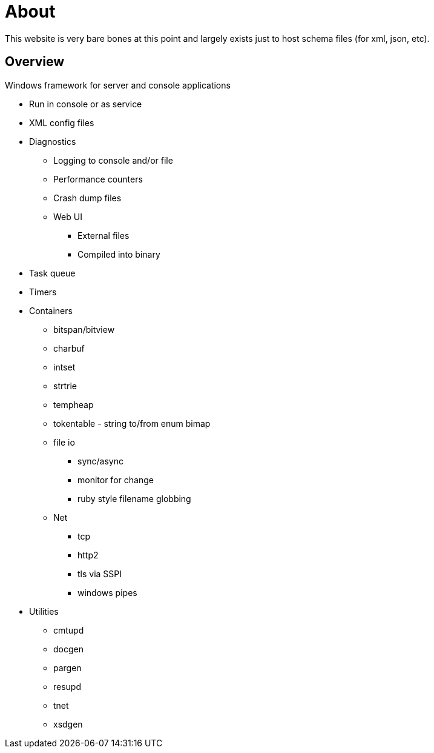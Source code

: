 ////
Copyright Glen Knowles 2025.
Distributed under the Boost Software License, Version 1.0.
////

= About
:idprefix:
:idseparator: -

This website is very bare bones at this point and largely exists just to host
schema files (for xml, json, etc).

== Overview
Windows framework for server and console applications

* Run in console or as service
* XML config files
* Diagnostics
** Logging to console and/or file
** Performance counters
** Crash dump files
** Web UI
*** External files
*** Compiled into binary
* Task queue
* Timers
* Containers
** bitspan/bitview
** charbuf
** intset
** strtrie
** tempheap
** tokentable - string to/from enum bimap
** file io
*** sync/async
*** monitor for change
*** ruby style filename globbing
** Net
*** tcp
*** http2
*** tls via SSPI
*** windows pipes
* Utilities
** cmtupd
** docgen
** pargen
** resupd
** tnet
** xsdgen
